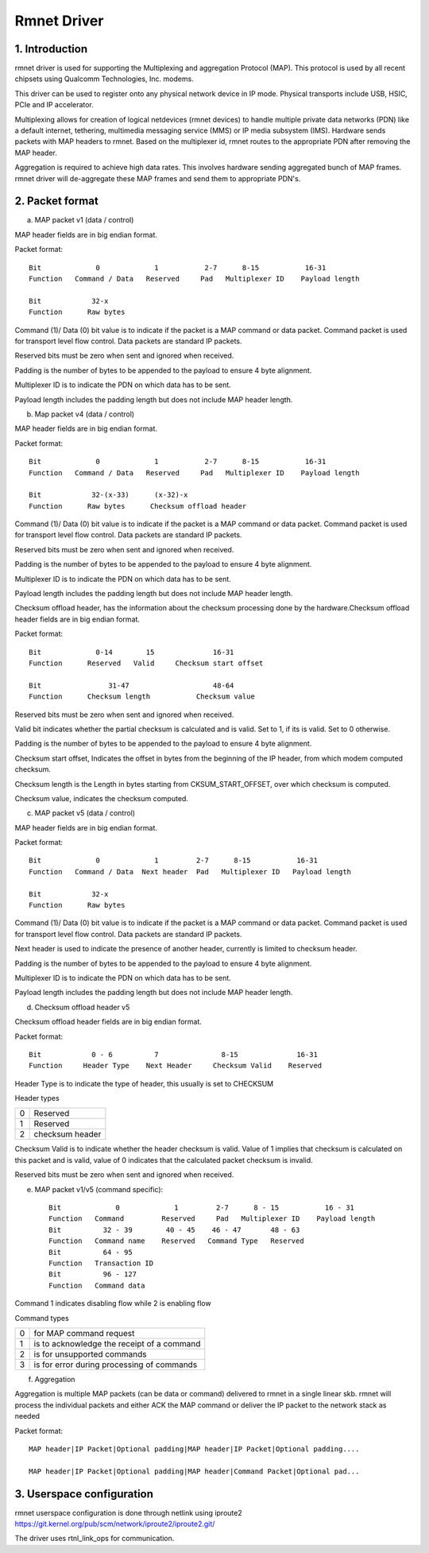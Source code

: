 .. SPDX-License-Identifier: GPL-2.0

============
Rmnet Driver
============

1. Introduction
===============

rmnet driver is used for supporting the Multiplexing and aggregation
Protocol (MAP). This protocol is used by all recent chipsets using Qualcomm
Technologies, Inc. modems.

This driver can be used to register onto any physical network device in
IP mode. Physical transports include USB, HSIC, PCIe and IP accelerator.

Multiplexing allows for creation of logical netdevices (rmnet devices) to
handle multiple private data networks (PDN) like a default internet, tethering,
multimedia messaging service (MMS) or IP media subsystem (IMS). Hardware sends
packets with MAP headers to rmnet. Based on the multiplexer id, rmnet
routes to the appropriate PDN after removing the MAP header.

Aggregation is required to achieve high data rates. This involves hardware
sending aggregated bunch of MAP frames. rmnet driver will de-aggregate
these MAP frames and send them to appropriate PDN's.

2. Packet format
================

a. MAP packet v1 (data / control)

MAP header fields are in big endian format.

Packet format::

  Bit             0             1           2-7      8-15           16-31
  Function   Command / Data   Reserved     Pad   Multiplexer ID    Payload length

  Bit            32-x
  Function      Raw bytes

Command (1)/ Data (0) bit value is to indicate if the packet is a MAP command
or data packet. Command packet is used for transport level flow control. Data
packets are standard IP packets.

Reserved bits must be zero when sent and ignored when received.

Padding is the number of bytes to be appended to the payload to
ensure 4 byte alignment.

Multiplexer ID is to indicate the PDN on which data has to be sent.

Payload length includes the padding length but does not include MAP header
length.

b. Map packet v4 (data / control)

MAP header fields are in big endian format.

Packet format::

  Bit             0             1           2-7      8-15           16-31
  Function   Command / Data   Reserved     Pad   Multiplexer ID    Payload length

  Bit            32-(x-33)      (x-32)-x
  Function      Raw bytes      Checksum offload header

Command (1)/ Data (0) bit value is to indicate if the packet is a MAP command
or data packet. Command packet is used for transport level flow control. Data
packets are standard IP packets.

Reserved bits must be zero when sent and ignored when received.

Padding is the number of bytes to be appended to the payload to
ensure 4 byte alignment.

Multiplexer ID is to indicate the PDN on which data has to be sent.

Payload length includes the padding length but does not include MAP header
length.

Checksum offload header, has the information about the checksum processing done
by the hardware.Checksum offload header fields are in big endian format.

Packet format::

  Bit             0-14        15              16-31
  Function      Reserved   Valid     Checksum start offset

  Bit                31-47                    48-64
  Function      Checksum length           Checksum value

Reserved bits must be zero when sent and ignored when received.

Valid bit indicates whether the partial checksum is calculated and is valid.
Set to 1, if its is valid. Set to 0 otherwise.

Padding is the number of bytes to be appended to the payload to
ensure 4 byte alignment.

Checksum start offset, Indicates the offset in bytes from the beginning of the
IP header, from which modem computed checksum.

Checksum length is the Length in bytes starting from CKSUM_START_OFFSET,
over which checksum is computed.

Checksum value, indicates the checksum computed.

c. MAP packet v5 (data / control)

MAP header fields are in big endian format.

Packet format::

  Bit             0             1         2-7      8-15           16-31
  Function   Command / Data  Next header  Pad   Multiplexer ID   Payload length

  Bit            32-x
  Function      Raw bytes

Command (1)/ Data (0) bit value is to indicate if the packet is a MAP command
or data packet. Command packet is used for transport level flow control. Data
packets are standard IP packets.

Next header is used to indicate the presence of another header, currently is
limited to checksum header.

Padding is the number of bytes to be appended to the payload to
ensure 4 byte alignment.

Multiplexer ID is to indicate the PDN on which data has to be sent.

Payload length includes the padding length but does not include MAP header
length.

d. Checksum offload header v5

Checksum offload header fields are in big endian format.

Packet format::

  Bit            0 - 6          7               8-15              16-31
  Function     Header Type    Next Header     Checksum Valid    Reserved

Header Type is to indicate the type of header, this usually is set to CHECKSUM

Header types

= ===============
0 Reserved
1 Reserved
2 checksum header
= ===============

Checksum Valid is to indicate whether the header checksum is valid. Value of 1
implies that checksum is calculated on this packet and is valid, value of 0
indicates that the calculated packet checksum is invalid.

Reserved bits must be zero when sent and ignored when received.

e. MAP packet v1/v5 (command specific)::

    Bit             0             1         2-7      8 - 15           16 - 31
    Function   Command         Reserved     Pad   Multiplexer ID    Payload length
    Bit          32 - 39        40 - 45    46 - 47       48 - 63
    Function   Command name    Reserved   Command Type   Reserved
    Bit          64 - 95
    Function   Transaction ID
    Bit          96 - 127
    Function   Command data

Command 1 indicates disabling flow while 2 is enabling flow

Command types

= ==========================================
0 for MAP command request
1 is to acknowledge the receipt of a command
2 is for unsupported commands
3 is for error during processing of commands
= ==========================================

f. Aggregation

Aggregation is multiple MAP packets (can be data or command) delivered to
rmnet in a single linear skb. rmnet will process the individual
packets and either ACK the MAP command or deliver the IP packet to the
network stack as needed

Packet format::

  MAP header|IP Packet|Optional padding|MAP header|IP Packet|Optional padding....

  MAP header|IP Packet|Optional padding|MAP header|Command Packet|Optional pad...

3. Userspace configuration
==========================

rmnet userspace configuration is done through netlink using iproute2
https://git.kernel.org/pub/scm/network/iproute2/iproute2.git/

The driver uses rtnl_link_ops for communication.
